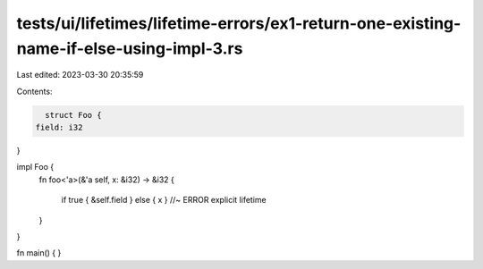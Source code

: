 tests/ui/lifetimes/lifetime-errors/ex1-return-one-existing-name-if-else-using-impl-3.rs
=======================================================================================

Last edited: 2023-03-30 20:35:59

Contents:

.. code-block:: rs

    struct Foo {
  field: i32
}

impl Foo {
  fn foo<'a>(&'a self, x: &i32) -> &i32 {

    if true { &self.field } else { x } //~ ERROR explicit lifetime

  }

}

fn main() { }


